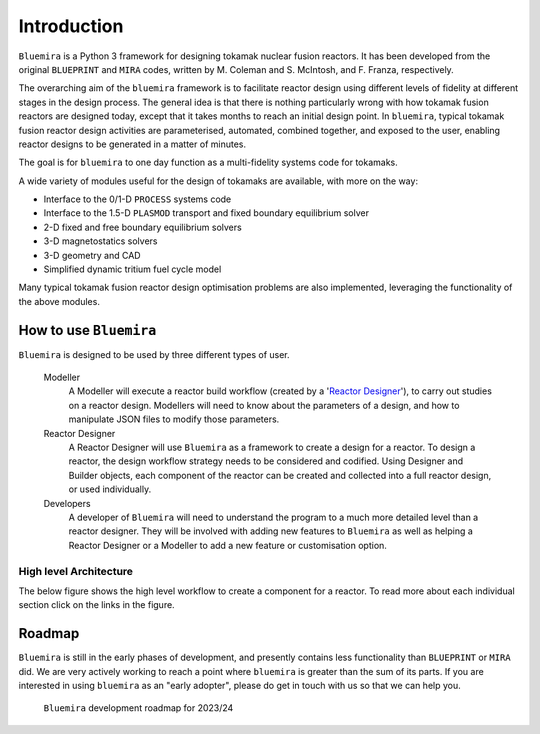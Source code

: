 Introduction
============

``Bluemira`` is a Python 3 framework for designing tokamak nuclear fusion reactors. It
has been developed from the original ``BLUEPRINT`` and ``MIRA`` codes, written by M.
Coleman and S. McIntosh, and F. Franza, respectively.

The overarching aim of the ``bluemira`` framework is to facilitate reactor design using
different levels of fidelity at different stages in the design process. The general idea
is that there is nothing particularly wrong with how tokamak fusion reactors are designed
today, except that it takes months to reach an initial design point. In ``bluemira``,
typical tokamak fusion reactor design activities are parameterised, automated, combined
together, and exposed to the user, enabling reactor designs to be generated in a matter
of minutes.

The goal is for ``bluemira`` to one day function as a multi-fidelity systems code for
tokamaks.

A wide variety of modules useful for the design of tokamaks are available, with more on
the way:

*  Interface to the 0/1-D ``PROCESS`` systems code
*  Interface to the 1.5-D ``PLASMOD`` transport and fixed boundary equilibrium solver
*  2-D fixed and free boundary equilibrium solvers
*  3-D magnetostatics solvers
*  3-D geometry and CAD
*  Simplified dynamic tritium fuel cycle model

Many typical tokamak fusion reactor design optimisation problems are also implemented,
leveraging the functionality of the above modules.

.. _how to use:

How to use ``Bluemira``
-----------------------

``Bluemira`` is designed to be used by three different types of user.

  Modeller
    A Modeller will execute a reactor build workflow (created by a '`Reactor Designer`_'), to carry out studies on a reactor design. Modellers will need to know about the parameters of a design, and how to manipulate JSON files to modify those parameters.

  _`Reactor Designer`
    A Reactor Designer will use ``Bluemira`` as a framework to create a design for a reactor.
    To design a reactor, the design workflow strategy needs to be considered and codified.
    Using Designer and Builder objects, each component of the reactor can be created and collected into a full reactor design, or used individually.

  Developers
    A developer of ``Bluemira`` will need to understand the program to a much more detailed level than a reactor designer. They will be involved with adding new features to ``Bluemira`` as well as helping a Reactor Designer or a Modeller to add a new feature or customisation option.

High level Architecture
^^^^^^^^^^^^^^^^^^^^^^^
The below figure shows the high level workflow to create a component for a reactor. To read more about each individual section click on the links in the figure.

.. graphviz:: base/design_build.dot
    :align: center

Roadmap
-------

``Bluemira`` is still in the early phases of development, and presently contains less
functionality than ``BLUEPRINT`` or ``MIRA`` did. We are very actively working to reach
a point where ``bluemira`` is greater than the sum of its parts. If you are interested in
using ``bluemira`` as an "early adopter", please do get in touch with us so that we can
help you.


.. figure:: bluemira-roadmap.svg
    :name: fig:bluemira-roadmap

    ``Bluemira`` development roadmap for 2023/24
